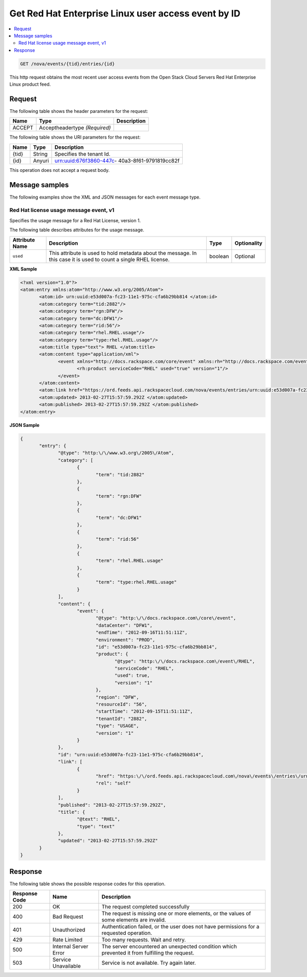 .. _get-redhat-enterprise-linux-nova-event:

Get Red Hat Enterprise Linux user access event by ID
~~~~~~~~~~~~~~~~~~~~~~~~~~~~~~~~~~~~~~~~~~~~~~~~~~~~~~~~~~~~~~~~~~~~~~~~~~~~~~~~

.. contents::
   :local:
   :depth: 2


.. code::

    GET /nova/events/{tid}/entries/{id}

This http request obtains the most recent 
user access events from the Open Stack Cloud Servers Red Hat Enterprise Linux product feed.


Request
^^^^^^^^^^^

The following table  shows the header parameters for the request:

+--------------------------+-------------------------+-------------------------+
|Name                      |Type                     |Description              |
+==========================+=========================+=========================+
|ACCEPT                    |Acceptheadertype         |                         |
|                          |*(Required)*             |                         |
+--------------------------+-------------------------+-------------------------+




The following table  shows the URI parameters for the request:

+--------------------------+-------------------------+-------------------------+
|Name                      |Type                     |Description              |
+==========================+=========================+=========================+
|{tid}                     |String                   |Specifies the tenant Id. |
+--------------------------+-------------------------+-------------------------+
|{id}                      |Anyuri                   |urn:uuid:676f3860-447c-  |
|                          |                         |40a3-8f61-9791819cc82f   |
+--------------------------+-------------------------+-------------------------+

This operation does not accept a request body.


Message samples
^^^^^^^^^^^^^^^^^^^^

The following examples show the XML and JSON messages for each event message type.


Red Hat license usage message event, v1
""""""""""""""""""""""""""""""""""""""""""""

Specifies the usage message for a Red Hat License, version 1. 

The following table describes attributes for the usage message.

+-------------------+-------------------+-------------------+------------------+
|Attribute Name     |Description        |Type               |Optionality       |
+===================+===================+===================+==================+
|``used``           |This attribute is  |boolean            |Optional          |
|                   |used to hold       |                   |                  |
|                   |metadata about the |                   |                  |
|                   |message. In this   |                   |                  |
|                   |case it is used to |                   |                  |
|                   |count a single     |                   |                  |
|                   |RHEL license.      |                   |                  |
+-------------------+-------------------+-------------------+------------------+


**XML Sample**

.. code::

              <?xml version="1.0"?>
              <atom:entry xmlns:atom="http://www.w3.org/2005/Atom">
                     <atom:id> urn:uuid:e53d007a-fc23-11e1-975c-cfa6b29bb814 </atom:id>
                     <atom:category term="tid:2882"/>
                     <atom:category term="rgn:DFW"/>
                     <atom:category term="dc:DFW1"/>
                     <atom:category term="rid:56"/>
                     <atom:category term="rhel.RHEL.usage"/>
                     <atom:category term="type:rhel.RHEL.usage"/>
                     <atom:title type="text"> RHEL </atom:title>
                     <atom:content type="application/xml">
                            <event xmlns="http://docs.rackspace.com/core/event" xmlns:rh="http://docs.rackspace.com/event/RHEL" dataCenter="DFW1" endTime="2012-09-16T11:51:11Z" environment="PROD" id="e53d007a-fc23-11e1-975c-cfa6b29bb814" region="DFW" resourceId="56" startTime="2012-09-15T11:51:11Z" tenantId="2882" type="USAGE" version="1">
                                   <rh:product serviceCode="RHEL" used="true" version="1"/>
                            </event>
                     </atom:content>
                     <atom:link href="https://ord.feeds.api.rackspacecloud.com/nova/events/entries/urn:uuid:e53d007a-fc23-11e1-975c-cfa6b29bb814" rel="self"/>
                     <atom:updated> 2013-02-27T15:57:59.292Z </atom:updated>
                     <atom:published> 2013-02-27T15:57:59.292Z </atom:published>
              </atom:entry>




**JSON Sample**

.. code::

              {
                     "entry": {
                            "@type": "http:\/\/www.w3.org\/2005\/Atom",
                            "category": [
                                   {
                                          "term": "tid:2882"
                                   },
                                   {
                                          "term": "rgn:DFW"
                                   },
                                   {
                                          "term": "dc:DFW1"
                                   },
                                   {
                                          "term": "rid:56"
                                   },
                                   {
                                          "term": "rhel.RHEL.usage"
                                   },
                                   {
                                          "term": "type:rhel.RHEL.usage"
                                   }
                            ],
                            "content": {
                                   "event": {
                                          "@type": "http:\/\/docs.rackspace.com\/core\/event",
                                          "dataCenter": "DFW1",
                                          "endTime": "2012-09-16T11:51:11Z",
                                          "environment": "PROD",
                                          "id": "e53d007a-fc23-11e1-975c-cfa6b29bb814",
                                          "product": {
                                                 "@type": "http:\/\/docs.rackspace.com\/event\/RHEL",
                                                 "serviceCode": "RHEL",
                                                 "used": true,
                                                 "version": "1"
                                          },
                                          "region": "DFW",
                                          "resourceId": "56",
                                          "startTime": "2012-09-15T11:51:11Z",
                                          "tenantId": "2882",
                                          "type": "USAGE",
                                          "version": "1"
                                   }
                            },
                            "id": "urn:uuid:e53d007a-fc23-11e1-975c-cfa6b29bb814",
                            "link": [
                                   {
                                          "href": "https:\/\/ord.feeds.api.rackspacecloud.com\/nova\/events\/entries\/urn:uuid:e53d007a-fc23-11e1-975c-cfa6b29bb814",
                                          "rel": "self"
                                   }
                            ],
                            "published": "2013-02-27T15:57:59.292Z",
                            "title": {
                                   "@text": "RHEL",
                                   "type": "text"
                            },
                            "updated": "2013-02-27T15:57:59.292Z"
                     }
              }


Response
^^^^^^^^^^^^^^

The following table shows the possible response codes for this operation.


+--------------------------+-------------------------+-------------------------+
|Response Code             |Name                     |Description              |
+==========================+=========================+=========================+
|200                       |OK                       |The request completed    |
|                          |                         |successfully             |
+--------------------------+-------------------------+-------------------------+
|400                       |Bad Request              |The request is missing   |
|                          |                         |one or more elements, or |
|                          |                         |the values of some       |
|                          |                         |elements are invalid.    |
+--------------------------+-------------------------+-------------------------+
|401                       |Unauthorized             |Authentication failed,   |
|                          |                         |or the user does not     |
|                          |                         |have permissions for a   |
|                          |                         |requested operation.     |
+--------------------------+-------------------------+-------------------------+
|429                       |Rate Limited             |Too many requests. Wait  |
|                          |                         |and retry.               |
+--------------------------+-------------------------+-------------------------+
|500                       |Internal Server Error    |The server encountered   |
|                          |                         |an unexpected condition  |
|                          |                         |which prevented it from  |
|                          |                         |fulfilling the request.  |
+--------------------------+-------------------------+-------------------------+
|503                       |Service Unavailable      |Service is not           |
|                          |                         |available. Try again     |
|                          |                         |later.                   |
+--------------------------+-------------------------+-------------------------+


